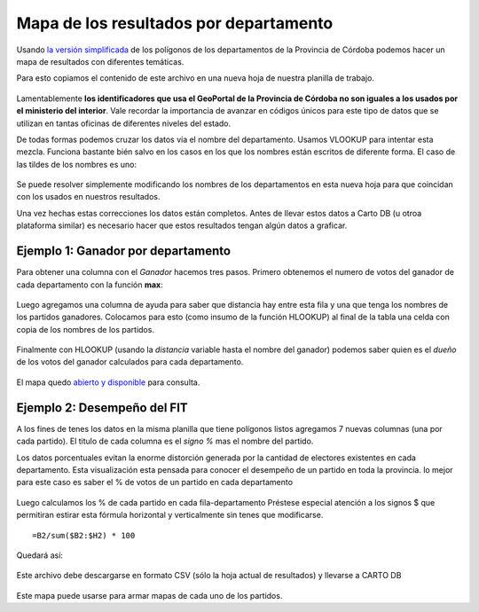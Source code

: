 Mapa de los resultados por departamento
---------------------------------------

Usando `la versión simplificada <https://avdata99.github.io/curso-datos-elecciones-generales-legislativas-2017/datos-a-usar/geo/departamentos-poligonos-simplificado-WKT.csv>`__ de los polígonos de los departamentos de la Provincia de Córdoba podemos hacer un mapa de resultados con diferentes temáticas.

Para esto copiamos el contenido de este archivo en una nueva hoja de nuestra planilla de trabajo. 

.. figure:: /img/wkt-deptos-en-drive.png

Lamentablemente **los identificadores que usa el GeoPortal de la Provincia de Córdoba no son iguales a los usados por el ministerio del interior**. Vale recordar la importancia de avanzar en códigos únicos para este tipo de datos que se utilizan en tantas oficinas de diferentes niveles del estado.

De todas formas podemos cruzar los datos vía el nombre del departamento. Usamos VLOOKUP para intentar esta mezcla. Funciona bastante bién salvo en los casos en los que los nombres están escritos de diferente forma.
El caso de las tildes de los nombres es uno:

.. figure:: /img/cruzar-wkt-con-resultados-via-nombre-depto.png

Se puede resolver simplemente modificando los nombres de los departamentos en esta nueva hoja para que coincidan con los usados en nuestros resultados.

Una vez hechas estas correcciones los datos están completos. Antes de llevar estos datos a Carto DB (u otroa plataforma similar) es necesario hacer que estos resultados tengan algún datos a graficar.

Ejemplo 1: Ganador por departamento
^^^^^^^^^^^^^^^^^^^^^^^^^^^^^^^^^^^

Para obtener una columna con el *Ganador* hacemos tres pasos. Primero obtenemos el numero de votos del ganador de cada departamento con la función **max**:

.. figure:: /img/encontrar-ganador-depto-01.png

Luego agregamos una columna de ayuda para saber que distancia hay entre esta fila y una que tenga los nombres de los partidos ganadores. Colocamos para esto (como insumo de la función HLOOKUP) al final de la tabla una celda con copia de los nombres de los partidos.

.. figure:: /img/encontrar-ganador-depto-02.png

Finalmente con HLOOKUP (usando la *distancia* variable hasta el nombre del ganador) podemos saber quien es el *dueño* de los votos del ganador calculados para cada departamento.

.. figure:: /img/encontrar-ganador-depto-03.png

El mapa quedo `abierto y disponible <https://hudson.carto.com/builder/fa9229e7-e333-491a-bbeb-5e88485a72bf/embed>`__ para consulta.

.. figure:: /img/mapa-final-deptos-ganador.png

Ejemplo 2: Desempeño del FIT
^^^^^^^^^^^^^^^^^^^^^^^^^^^^

A los fines de tenes los datos en la misma planilla que tiene polígonos listos agregamos 7 nuevas columnas (una por cada partido). El titulo de cada columna es el *signo %* mas el nombre del partido.

Los datos porcentuales evitan la enorme distorción generada por la cantidad de electores existentes en cada departamento. Esta visualización esta pensada para conocer el desempeño de un partido en toda la provincia. lo mejor para este caso es saber el % de votos de un partido en cada departamento

.. figure:: /img/porcentajes-partido-depto.png

Luego calculamos los % de cada partido en cada fila-departamento
Préstese especial atención a los signos $ que permitiran estirar esta fórmula horizontal y verticalmente sin tenes que modificarse.

::
    
    =B2/sum($B2:$H2) * 100

Quedará así:

.. figure:: /img/porcentajes-partido-depto2.png

Este archivo debe descargarse en formato CSV (sólo la hoja actual de resultados) y llevarse a CARTO DB

.. figure:: /img/Desempeno-FIT.png

Este mapa puede usarse para armar mapas de cada uno de los partidos.

